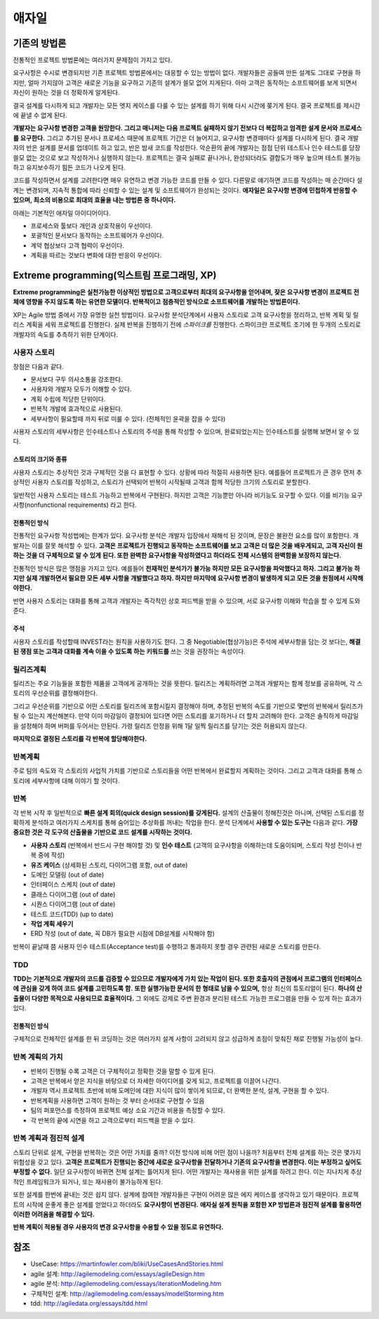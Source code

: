 .. _design_pattern:

**************************
애자일
**************************

=========================
기존의 방법론
=========================

전통적인 프로젝트 방법론에는 여러가지 문제점이 가지고 있다.

요구사항은 수시로 변경되지만 기존 프로젝트 방법론에서는 대응할 수 있는 방법이 없다. 개발자들은 공들여 만든 설계도 그대로 구현을 하지만, 얼마 가지않아 고객은 새로운 기능을 요구하고 기존의 설계가 쓸모 없어 지게된다. 아마 고객은 동작하는 소프트웨어를 보게 되면서 자신이 원하는 것을 더 정확하게 알게된다.

결국 설계를 다시하게 되고 개발자는 모든 엣지 케이스를 다룰 수 있는 설계를 하기 위해 다시 시간에 쫒기게 된다. 결국 프로젝트를 제시간에 끝낼 수 없게 된다.

**개발자는 요구사항 변경한 고객을 원망한다. 그리고 매니저는 다음 프로젝트 실패하지 않기 전보다 더 복잡하고 엄격한 설계 문서와 프로세스를 요구한다.** 그리고 추가된 문서나 프로세스 때문에 프로젝트 기간은 더 늘어지고, 요구사항 변경때마다 설계를 다시하게 된다. 결국 개발자의 반은 설계를 문서를 업데이트 하고 있고, 반은 밤새 코드를 작성한다. 악순환의 끝에 개발자는 점점 단위 테스트나 인수 테스트를 당장 쓸모 없는 것으로 보고 작성하거나 실행하지 않는다. 프로젝트는 결국 실패로 끝나거나, 완성되더라도 결합도가 매우 높으며 테스트 불가능하고 유지보수하기 힘든 코드가 나오게 된다.

코드를 작성하면서 설계를 고려한다면 매우 유연하고 변경 가능한 코드를 만들 수 있다. 다른말로 얘기하면 코드를 작성하는 매 순간마다 설계는 변경되며, 지속적 통합에 따라 신뢰할 수 있는 설계 및 소프트웨어가 완성되는 것이다. **애자일은 요구사항 변경에 민첩하게 반응할 수 있으며, 최소의 비용으로 최대의 효율을 내는 방법론 중 하나이다.**

아래는 기본적인 애자일 아이디어이다.

- 프로세스와 툴보다 개인과 상호작용이 우선이다.
- 포괄적인 문서보다 동작하는 소프트웨어가 우선이다.
- 계약 협상보다 고객 협력이 우선이다.
- 계획을 따르는 것보다 변화에 대한 반응이 우선이다.

==================================================================
Extreme programming(익스트림 프로그래밍, XP)
==================================================================

**Extreme programming은 실천가능한 이상적인 방법으로 고객으로부터 최대의 요구사항을 얻어내며, 잦은 요구사항 변경이 프로젝트 전체에 영향을 주지 않도록 하는 유연한 모델이다. 반복적이고 점층적인 방식으로 소프트웨어를 개발하는 방법론이다.**

XP는 Agile 방법 중에서 가장 유명한 실천 방법이다.
요구사항 분석단계에서 사용자 스토리로 고객 요구사항을 정리하고, 반복 계획 및 릴리스 계획을 세워 프로젝트를 진행한다.
실제 반복을 진행하기 전에 *스파이크를* 진행한다. 스파이크란 프로젝트 초기에 한 두개의 스토리로 개발자의 속도를 추측하기 위한 단계이다.

------------------------
사용자 스토리
------------------------

장점은 다음과 같다.

- 문서보다 구두 의사소통을 강조한다.
- 사용자와 개발자 모두가 이해할 수 있다.
- 계획 수립에 적당한 단위이다.
- 반복적 개발에 효과적으로 사용된다.
- 세부사항이 필요할때 까지 뒤로 미룰 수 있다. (전체적인 윤곽을 잡을 수 있다)

사용자 스토리의 세부사항은 인수테스트나 스토리의 주석을 통해 작성할 수 있으며, 완료되었는지는 인수테스트를 실행해 보면서 알 수 있다.

^^^^^^^^^^^^^^^^^^^^^^^^^^^^^^
스토리의 크기와 종류
^^^^^^^^^^^^^^^^^^^^^^^^^^^^^^

사용자 스토리는 추상적인 것과 구체적인 것을 다 표현할 수 있다. 상황에 따라 적절히 사용하면 된다. 예를들어 프로젝트가 큰 경우 먼저 추상적인 사용자 스토리를 작성하고, 스토리가 선택되어 반복이 시작될때 고객과 함께 적당한 크기의 스토리로 분할한다.

일반적인 사용자 스토리는 테스트 가능하고 반복에서 구현된다. 하지만 고객은 기능뿐만 아니라 비기능도 요구할 수 있다. 이를 비기능 요구사항(nonfunctional requirements) 라고 한다. 

^^^^^^^^^^^^^^^^^^^^^^^^^^^^^^^
전통적인 방식
^^^^^^^^^^^^^^^^^^^^^^^^^^^^^^^

전통적인 요구사항 작성법에는 한계가 있다. 요구사항 분석은 개발자 입장에서 재해석 된 것이며, 문장은 불완전 요소를 많이 포함한다. 개발자는 이를 잘못 해석할 수 있다. **고객은 프로젝트가 진행되고 동작하는 소프트웨어를 보고 고객은 더 많은 것을 배우게되고, 고객 자신이 원하는 것을 더 구체적으로 알 수 있게 된다. 또한 완벽한 요구사항을 작성하였다고 하더라도 전체 시스템의 완벽함을 보장하지 않는다.**

전통적인 방식은 많은 맹점을 가지고 있다. 예를들어 **천재적인 분석가가 불가능 하지만 모든 요구사항을 파악했다고 하자. 그리고 불가능 하지만 실제 개발하면서 필요한 모든 세부 사항을 개발했다고 하자. 하지만 마지막에 요구사항 변경이 발생하게 되고 모든 것을 원점에서 시작해야한다.** 

반면 사용자 스토리는 대화를 통해 고객과 개발자는 즉각적인 상호 피드백을 받을 수 있으며, 서로 요구사항 이해와 학습을 할 수 있게 도와준다. 

^^^^^^^^^^^^^^^^^^^^^^^^^^^
주석
^^^^^^^^^^^^^^^^^^^^^^^^^^^

사용자 스토리를 작성할때 INVEST라는 원칙을 사용하기도 한다. 그 중 Negotiable(협상가능)은 주석에 세부사항을 담는 것 보다는, **해결된 쟁점 또는 고객과 대화를 계속 이을 수 있도록 하는 키워드를** 쓰는 것을 권장하는 속성이다.

------------------------
릴리즈계획
------------------------

릴리즈는 주요 기능들을 포함한 제품을 고객에게 공개하는 것을 뜻한다. 릴리즈는 계획하려면 고객과 개발자는 함께 정보를 공유하며, 각 스토리의 우선순위를 결정해야한다. 

그리고 우선순위를 기반으로 어떤 스토리를 릴리즈에 포함시킬지 결정해야 하며, 추정된 반복의 속도를 기반으로 몇번의 반복에서 릴리즈가 될 수 있는지 계산해본다. 만약 이미 마감일이 결정되어 있다면 어떤 스토리를 포기하거나 더 할지 고려해야 한다. 고객은 솔직하게 마감일을 설정해야 하며 버퍼를 두어서는 안된다. 가령 릴리즈 안정을 위해 1달 일찍 릴리즈를 당기는 것은 허용되지 않는다.

**마지막으로 결정된 스토리를 각 반복에 할당해야한다.**


------------------------
반복계획
------------------------

주로 팀의 속도와 각 스토리의 사업적 가치를 기반으로 스토리들을 어떤 반복에서 완료할지 계획하는 것이다. 그리고 고객과 대화를 통해 스토리에 세부사항에 대해 이야기 할 것이다.

------------
반복
------------

각 반복 시작 후 일반적으로 **빠른 설계 회의(quick design session)를 갖게된다.** 설계의 산출물이 정해진것은 아니며, 선택된 스토리를 정확하게 분석하고 여러가지 스케치를 통해 숨어있는 추상화를 꺼내는 작업을 한다. 분석 단계에서 **사용할 수 있는 도구는** 다음과 같다. **가장 중요한 것은 각 도구의 산출물을 기반으로 코드 설계를 시작하는 것이다.**

- **사용자 스토리** (반복에서 반드시 구현 해야할 것) 및 **인수 테스트** (고객의 요구사항을 이해하는데 도움이되며, 스토리 작성 전이나 반복 중에 작성)
- **유즈 케이스** (상세화된 스토리, 다이어그램 포함, out of date)
- 도메인 모델링 (out of date)
- 인터페이스 스케치 (out of date)
- 클래스 다이어그램 (out of date)
- 시퀀스 다이어그램 (out of date)
- 테스트 코드(TDD) (up to date)
- **작업 계획 세우기**
- ERD 작성 (out of date, 꼭 DB가 필요한 시점에 DB설계를 시작해야 함)

반복이 끝날때 쯤 사용자 인수 테스트(Acceptance test)를 수행하고 통과하지 못할 경우 관련된 새로운 스토리를 만든다.

---------------
TDD
---------------

**TDD는 기본적으로 개발자의 코드를 검증할 수 있으므로 개발자에게 가치 있는 작업이 된다. 또한 호출자의 관점에서 프로그램의 인터페이스에 관심을 갖게 하여 코드 설계를 고민하도록 함.** **또한 실행가능한 문서의 한 형태로 남을 수 있으며,** 항상 최신의 튜토리얼이 된다. **하나의 산출물이 다양한 목적으로 사용되므로 효율적이다.** 그 외에도 강제로 주변 환경과 분리된 테스트 가능한 프로그램을 만들 수 있게 하는 효과가 있다.

^^^^^^^^^^^^^^^^^^^^^
전통적인 방식
^^^^^^^^^^^^^^^^^^^^^

구체적으로 전체적인 설계를 한 뒤 코딩하는 것은 여러가지 설계 사항이 고려되지 않고 성급하게 초점이 맞춰진 채로 진행될 가능성이 높다.

---------------------------------------
반복 계획의 가치
---------------------------------------

- 반복이 진행될 수록 고객은 더 구체적이고 정확한 것을 말할 수 있게 된다.
- 고객은 반복에서 얻은 지식을 바탕으로 더 자세한 아이디어를 갖게 되고, 프로젝트를 이끌어 나간다.
- 개발자 역시 프로젝트 초반에 비해 도메인에 대한 지식이 많이 쌓이게 되므로, 더 완벽한 분석, 설계, 구현을 할 수 있다.
- 반복계획을 사용하면 고객이 원하는 것 부터 순서대로 구현할 수 있음
- 팀의 퍼포먼스를 측정하여 프로젝트 예상 소요 기간과 비용을 측정할 수 있다.
- 각 반복의 끝에 시연을 하고 고객으로부터 피드백을 받을 수 있다. 

-------------------------------------------
반복 계획과 점진적 설계
-------------------------------------------

스토리 단위로 설계, 구현을 반복하는 것은 어떤 가치를 줄까? 이전 방식에 비해 어떤 점이 나을까? 처음부터 전체 설계를 하는 것은 몇가지 위험성을 갖고 있다. **고객은 프로젝트가 진행되는 중간에 새로운 요구사항을 전달하거나 기존의 요구사항을 변경한다. 이는 부정하고 싶어도 부정할 수 없다.** 일단 요구사항이 바뀌면 전체 설계는 틀어지게 된다. 어떤 개발자는 재사용을 위한 설계를 하려고 한다. 이는 지나치게 추상적인 프레임워크가 되거나, 또는 재사용이 불가능하게 된다.

또한 설계를 한번에 끝내는 것은 쉽지 않다. 설계에 참여한 개발자들은 구현이 어려운 많은 에지 케이스를 생각하고 있기 때문이다. 프로젝트의 시작에 운좋게 좋은 설계를 얻었다고 하더라도 **요구사항이 변경된다.** **애자실 설계 원칙을 포함한 XP 방법론과 점진적 설계를 활용하면 이러한 어려움을 해결할 수 있다.**

**반복 계획이 적용될 경우 사용자의 변경 요구사항을 수용할 수 있을 정도로 유연하다.**

====
참조
====

- UseCase: https://martinfowler.com/bliki/UseCasesAndStories.html
- agile 설계: http://agilemodeling.com/essays/agileDesign.htm
- agile 분석: http://agilemodeling.com/essays/iterationModeling.htm
- 구체적인 설계: http://agilemodeling.com/essays/modelStorming.htm
- tdd: http://agiledata.org/essays/tdd.html
